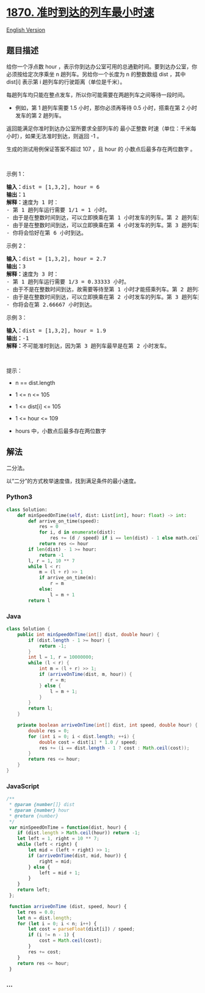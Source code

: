 * [[https://leetcode-cn.com/problems/minimum-speed-to-arrive-on-time][1870.
准时到达的列车最小时速]]
  :PROPERTIES:
  :CUSTOM_ID: 准时到达的列车最小时速
  :END:
[[./solution/1800-1899/1870.Minimum Speed to Arrive on Time/README_EN.org][English
Version]]

** 题目描述
   :PROPERTIES:
   :CUSTOM_ID: 题目描述
   :END:

#+begin_html
  <!-- 这里写题目描述 -->
#+end_html

#+begin_html
  <p>
#+end_html

给你一个浮点数 hour
，表示你到达办公室可用的总通勤时间。要到达办公室，你必须按给定次序乘坐 n
趟列车。另给你一个长度为 n 的整数数组 dist ，其中 dist[i] 表示第 i
趟列车的行驶距离（单位是千米）。

#+begin_html
  </p>
#+end_html

#+begin_html
  <p>
#+end_html

每趟列车均只能在整点发车，所以你可能需要在两趟列车之间等待一段时间。

#+begin_html
  </p>
#+end_html

#+begin_html
  <ul>
#+end_html

#+begin_html
  <li>
#+end_html

例如，第 1 趟列车需要 1.5 小时，那你必须再等待 0.5 小时，搭乘在第 2
小时发车的第 2 趟列车。

#+begin_html
  </li>
#+end_html

#+begin_html
  </ul>
#+end_html

#+begin_html
  <p>
#+end_html

返回能满足你准时到达办公室所要求全部列车的 最小正整数
时速（单位：千米每小时），如果无法准时到达，则返回 -1 。

#+begin_html
  </p>
#+end_html

#+begin_html
  <p>
#+end_html

生成的测试用例保证答案不超过 107 ，且 hour 的 小数点后最多存在两位数字
。

#+begin_html
  </p>
#+end_html

#+begin_html
  <p>
#+end_html

 

#+begin_html
  </p>
#+end_html

#+begin_html
  <p>
#+end_html

示例 1：

#+begin_html
  </p>
#+end_html

#+begin_html
  <pre>
  <strong>输入：</strong>dist = [1,3,2], hour = 6
  <strong>输出：</strong>1
  <strong>解释：</strong>速度为 1 时：
  - 第 1 趟列车运行需要 1/1 = 1 小时。
  - 由于是在整数时间到达，可以立即换乘在第 1 小时发车的列车。第 2 趟列车运行需要 3/1 = 3 小时。
  - 由于是在整数时间到达，可以立即换乘在第 4 小时发车的列车。第 3 趟列车运行需要 2/1 = 2 小时。
  - 你将会恰好在第 6 小时到达。
  </pre>
#+end_html

#+begin_html
  <p>
#+end_html

示例 2：

#+begin_html
  </p>
#+end_html

#+begin_html
  <pre>
  <strong>输入：</strong>dist = [1,3,2], hour = 2.7
  <strong>输出：</strong>3
  <strong>解释：</strong>速度为 3 时：
  - 第 1 趟列车运行需要 1/3 = 0.33333 小时。
  - 由于不是在整数时间到达，故需要等待至第 1 小时才能搭乘列车。第 2 趟列车运行需要 3/3 = 1 小时。
  - 由于是在整数时间到达，可以立即换乘在第 2 小时发车的列车。第 3 趟列车运行需要 2/3 = 0.66667 小时。
  - 你将会在第 2.66667 小时到达。</pre>
#+end_html

#+begin_html
  <p>
#+end_html

示例 3：

#+begin_html
  </p>
#+end_html

#+begin_html
  <pre>
  <strong>输入：</strong>dist = [1,3,2], hour = 1.9
  <strong>输出：</strong>-1
  <strong>解释：</strong>不可能准时到达，因为第 3 趟列车最早是在第 2 小时发车。</pre>
#+end_html

#+begin_html
  <p>
#+end_html

 

#+begin_html
  </p>
#+end_html

#+begin_html
  <p>
#+end_html

提示：

#+begin_html
  </p>
#+end_html

#+begin_html
  <ul>
#+end_html

#+begin_html
  <li>
#+end_html

n == dist.length

#+begin_html
  </li>
#+end_html

#+begin_html
  <li>
#+end_html

1 <= n <= 105

#+begin_html
  </li>
#+end_html

#+begin_html
  <li>
#+end_html

1 <= dist[i] <= 105

#+begin_html
  </li>
#+end_html

#+begin_html
  <li>
#+end_html

1 <= hour <= 109

#+begin_html
  </li>
#+end_html

#+begin_html
  <li>
#+end_html

hours 中，小数点后最多存在两位数字

#+begin_html
  </li>
#+end_html

#+begin_html
  </ul>
#+end_html

** 解法
   :PROPERTIES:
   :CUSTOM_ID: 解法
   :END:

#+begin_html
  <!-- 这里可写通用的实现逻辑 -->
#+end_html

二分法。

以“二分”的方式枚举速度值，找到满足条件的最小速度。

#+begin_html
  <!-- tabs:start -->
#+end_html

*** *Python3*
    :PROPERTIES:
    :CUSTOM_ID: python3
    :END:

#+begin_html
  <!-- 这里可写当前语言的特殊实现逻辑 -->
#+end_html

#+begin_src python
  class Solution:
      def minSpeedOnTime(self, dist: List[int], hour: float) -> int:
          def arrive_on_time(speed):
              res = 0
              for i, d in enumerate(dist):
                  res += (d / speed) if i == len(dist) - 1 else math.ceil(d / speed)
              return res <= hour
          if len(dist) - 1 >= hour:
              return -1
          l, r = 1, 10 ** 7
          while l < r:
              m = (l + r) >> 1
              if arrive_on_time(m):
                  r = m
              else:
                  l = m + 1
          return l
#+end_src

*** *Java*
    :PROPERTIES:
    :CUSTOM_ID: java
    :END:

#+begin_html
  <!-- 这里可写当前语言的特殊实现逻辑 -->
#+end_html

#+begin_src java
  class Solution {
      public int minSpeedOnTime(int[] dist, double hour) {
          if (dist.length - 1 >= hour) {
              return -1;
          }
          int l = 1, r = 10000000;
          while (l < r) {
              int m = (l + r) >> 1;
              if (arriveOnTime(dist, m, hour)) {
                  r = m;
              } else {
                  l = m + 1;
              }
          }
          return l;
      }

      private boolean arriveOnTime(int[] dist, int speed, double hour) {
          double res = 0;
          for (int i = 0; i < dist.length; ++i) {
              double cost = dist[i] * 1.0 / speed;
              res += (i == dist.length - 1 ? cost : Math.ceil(cost));
          }
          return res <= hour;
      }
  }
#+end_src

*** *JavaScript*
    :PROPERTIES:
    :CUSTOM_ID: javascript
    :END:
#+begin_src js
  /**
   * @param {number[]} dist
   * @param {number} hour
   * @return {number}
   */
   var minSpeedOnTime = function(dist, hour) {
      if (dist.length > Math.ceil(hour)) return -1;
      let left = 1, right = 10 ** 7;
      while (left < right) {
          let mid = (left + right) >> 1;
          if (arriveOnTime(dist, mid, hour)) {
              right = mid;
          } else {
              left = mid + 1;
          }
      }
      return left;
   };
   
   function arriveOnTime (dist, speed, hour) {
      let res = 0.0;
      let n = dist.length;
      for (let i = 0; i < n; i++) {
          let cost = parseFloat(dist[i]) / speed;
          if (i != n - 1) {
              cost = Math.ceil(cost);
          }
          res += cost;
      }
      return res <= hour;
   }
#+end_src

*** *...*
    :PROPERTIES:
    :CUSTOM_ID: section
    :END:
#+begin_example
#+end_example

#+begin_html
  <!-- tabs:end -->
#+end_html
